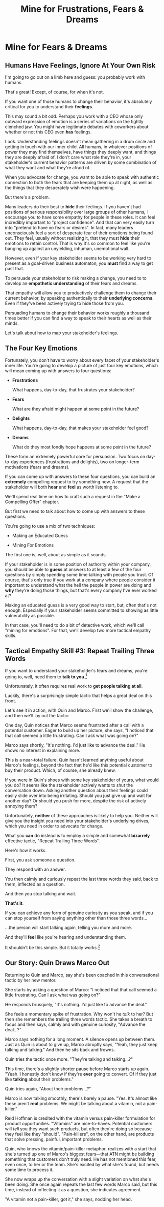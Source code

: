 :PROPERTIES:
:ID:       5903AFE7-4B1E-422C-8537-2C56BBFBA643
:END:
#+title: Mine for Frustrations, Fears & Dreams
#+filetags: :Chapter:
* Mine for Fears & Dreams
** Humans Have Feelings, Ignore At Your Own Risk

I'm going to go out on a limb here and guess: you probably work with humans.

That's great! Except, of course, for when it's not.

If you want one of those humans to change their behavior, it's absolutely critical for you to understand their *feelings*.

This may sound a bit odd. Perhaps you work with a CEO whose only outward expression of emotion is a series of variations on the tightly clenched jaw. You might have legitimate debates with coworkers about whether or not this CEO even *has* feelings.

Look. Understanding feelings doesn't mean gathering in a drum circle and getting in touch with our inner child. All humans, in whatever positions of power they may find themselves, have things they deeply want, and things they are deeply afraid of. I don't care what role they're in, your stakeholder's current behavior patterns are driven by some combination of what they want and what they're afraid of.

When you advocate for change, you want to be able to speak with authentic connection to both the fears that are keeping them up at night, as well as the things that they desperately wish were happening.

But there's a problem.

Many leaders do their best to *hide* their feelings. If you haven't had positions of serious responsibility over large groups of other humans, I encourage you to have some empathy for people in these roles. It can feel incredibly important to "project confidence". And that can very easily turn into "pretend to have no fears or desires". In fact, many leaders unconsciously feel a sort of desperate fear of their emotions being found out. They feel, usually without realizing it, that they must *hide* their emotions to retain control.  That is why it's so common to feel like you're banging up against an unyielding, inhuman, unemotional wall.

However, even if your key stakeholder seems to be working very hard to present as a goal-driven business automaton, you *must* find a way to get past that.

To persuade your stakeholder to risk making a change, you need to to develop an *empathetic understanding* of their fears and dreams.

That empathy will allow you to productively challenge them to change their current behavior, by speaking authentically to their *underlying concerns*. Even if they've been actively trying to hide those from you.

Persuading humans to change their behavior works roughly a thousand times better if you can find a way to speak to their hearts as well as their minds.

Let's talk about how to map your stakeholder's feelings.

** The Four Key Emotions

Fortunately, you don't have to worry about every facet of your stakeholder's inner life. You're going to develop a picture of just four key emotions, which will mean coming up with answers to four questions:

 - *Frustrations*

   What happens, day-to-day, that frustrates your stakeholder?

 - *Fears*

   What are they afraid might happen at some point in the future?

 - *Delights*

   What happens, day-to-day, that makes your stakeholder feel good?

 - *Dreams*

   What do they most fondly hope happens at some point in the future?

These form an extremely powerful core for persuasion. Two focus on day-to-day experiences (frustrations and delights), two on longer-term motivations (fears and dreams).

If you can come up with answers to these four questions, you can build an *extremely* compelling request to try something new. A request that the stakeholder will both *hear* and *feel* as worth listening to.

We'll spend real time on how to craft such a request in the "Make a Compelling Offer" chapter.

But first we need to talk about how to come up with answers to these questions.

You're going to use a mix of two techniques:

 - Making an Educated Guess

 - Mining For Emotions

The first one is, well, about as simple as it sounds.

If your stakeholder is in some position of authority within your company, you should be able to *guess* at answers to at least a few of the four questions by simply spending some time talking with people you trust. Of course, that's only true if you work at a company where people consider it important to understand what the hell the people in power are doing and *why* they're doing those things, but that's every company I've ever worked at?

Making an educated guess is a very good way to start, but, often that's not enough. Especially if your stakeholder seems committed to showing as little vulnerability as possible.

In that case, you'll need to do a bit of detective work, which we'll call "mining for emotions". For that, we'll develop two more tactical empathy skills.

** Tactical Empathy Skill #3: Repeat Trailing Three Words

If you want to understand your stakeholder's fears and dreams, you're going to, well, need them to *talk to you*.[fn:: At least that's true... now? If this book is invalidated by mind-reading technologies, ALL BETS ARE OFF.]

Unfortunately, it often requires real work to *get people talking at all*.

Luckily, there's a surprisingly simple tactic that helps a great deal on this front.

Let's see it in action, with Quin and Marco. First we'll show the challenge, and then we'll lay out the tactic:

One day, Quin notices that Marco seems frustrated after a call with a potential customer. Eager to build up her picture, she says, "I noticed that that call seemed a little frustrating. Can I ask what was going on?"

Marco says shortly, "It's nothing. I'd just like to advance the deal." He shows no interest in explaining more.

This is a near-total failure. Quin hasn't learned anything useful about Marco's feelings, beyond the fact that he'd like this potential customer to buy their product. Which, of course, she already knew.

If you were in Quin's shoes with some key stakeholder of yours, what would you do? It seems like the stakeholder actively wants to shut the conversation down. Asking another question about their feelings could easily slide over into being irritating. Should you just give up and wait for another day? Or should you push for more, despite the risk of actively annoying them?

Unfortunately, *neither* of these approaches is likely to help you. Neither will give you the insight you need into your stakeholder's underlying drives, which you need in order to advocate for change.

What you *can* do instead is to employ a simple and somewhat *bizarrely* effective tactic, "Repeat Trailing Three Words".

Here's how it works.

First, you ask someone a question.

They respond with an answer.

You then calmly and curiously repeat the last three words they said, back to them, inflected as a question.

And then you stop talking and wait.

*That's it*.

If you can achieve any form of genuine curiosity as you speak, and if you can stop yourself from saying anything other than those three words...

...the person will start talking again, telling you more and more.

And they'll *feel* like you're hearing and understanding them.

It shouldn't be this simple. But it totally works.[fn:: If you happen to like romantic comedies, you might catch this *exact tactic* being referenced in episode <something> of Nobody Wants This (in the fun B storyline of the two loser siblings, what, you're not low-grade obsessed with romcoms?)]

** Our Story: Quin Draws Marco Out

Returning to Quin and Marco, say she's been coached in this conversational tactic by her new mentor.

She starts by asking a question of Marco: "I noticed that that call seemed a little frustrating. Can I ask what was going on?"

He responds brusquely, "It's nothing. I'd just like to advance the deal."

She feels a momentary spike of frustration. Why won't he /talk/ to her? But then she remembers the trailing three words tactic. She takes a breath to focus and then says, calmly and with genuine curiosity, "Advance the deal...?"

Marco says nothing for a long moment. A silence opens up between them. Just as Quin is about to give up, Marco abruptly says, "Yeah, they just keep talking and talking." And then he sits back and frowns.

Quin tries the tactic once more. "They're talking and talking...?"

This time, there's a slightly shorter pause before Marco starts up again. "Yeah. I honestly don't know if they're *ever* going to convert. Of if they just like *talking* about their problems."

Quin tries again, "About their problems...?"

Marco is now talking smoothly, there's barely a pause. "Yes. It's almost like these aren't *real* problems. We might be talking about a vitamin, not a pain-killer."

Reid Hoffman is credited with the vitamin versus pain-killer formulation for product opportunities. "Vitamins" are nice-to-haves. Potential customers will /tell/ you they want such products, but often they're doing so because they feel like they "should". "Pain-killers", on the other hand, are products that solve pressing, painful, important problems.

Quin, who knows the vitamin/pain-killer metaphor, realizes with a start that she's turned up one of Marco's biggest fears---that ATN might be building something that customers don't truly need. He has not mentioned this fear, even once, to her or the team. She's excited by what she's found, but needs some time to process it.

She now wraps up the conversation with a slight variation on what she's been doing. She once again repeats the last few words Marco said, but this time, instead of inflecting it as a question, she indicates agreement.

"A vitamin not a pain-killer, got it," she says, nodding her head.

"Great, thanks," says Marco.

Those may look like dry words on the page, but the tactic is *remarkably* effective in person. It's honestly kind of amazing that you can get so far with such a simple approach.[fn:: If you are in some form of therapy, you may realize that your therapist does a lot of this! It really works.]

If you're able to deploy this tactic well, you'll achieve two extremely valuable things:

 - *First, you'll build rapport*

   You'll demonstrate, simply by listening, that you want to work *with* the stakeholder to solve their problems.

   Marco started the above conversation half shut-down, struggling with his unstated fear that ATN was pointed in the wrong direection. By the end, he has a sort of cautious hope that Quin maybe understands that risk, and will work with him to face it.

 - *Second, you'll acquire context*

   Quin learned that Marco has fears about how deeply customers *need* to put in place remote team-building tools. How much their teams' potential lack of connection *matters*. ATN's products might be that dreaded failure mode of startups throughtout time: a "nice to have".

   Once Quin has a little time to think, she realizes this might help explain why Marco keeps coming back with new feature ideas---doing so is a means to soothe that fear.

   Understanding that is going to be incredibly valuable, if Quin is going to ask him to change that behavior pattern.

Now, let's talk about the second Tactical Empathy skill you'll use, when mining for emotions.

** Tactical Empathy Skill #4: Offer Labeled Feelings

Repeat Trailing Three Words will help get your stakeholder talking, and start to fill in your picture of their key emotions.

But if you're going to advocate for change, you often need to go further.

To develop a nuanced understanding of their four key emotions...

...you'll need to talk to them *about* their emotions.

Now, I'm imagining many readers, in this moment, visualizing some frustrating, emotionally shut down stakeholder, and saying to themselves "Dan, you are completely stoned. There is no way on earth this is going to work."

Look, I get it. It may seem literally impossible to imagine that stakeholder opening up to you in any useful way. But I encourage you to study and then practice the tactical empathy skills we've been discussing. You may well find yourself astonished by how far a mix of active listening, echoing, validating and open-ended questions can get you.

Returning to the challenge in front of us, how can you get into a useful conversation with your stakeholder about their emotions?

Just as people are often resistant to showing their emotions, they can *also* easily become defensive if they perceive you as, in any way, *telling them* what their emotions are.

E.g. imagine Quin were to say to Marco: "Are you afraid that we're not solving an important problem?"

Although that may be exactly right, there's a very good chance that he will feel accused and become defensive.

This problem is particularly tricky for the tnegative emotions---frustrations and fears. If you try to speak to those, your stakeholder can easily feel like you're accusing them either of being weak, or of being too emotional. But you urgently need to understand frustrations and fears---those two have the potential to absolutely shut down any attempt you make to change.

The trick to get these negative feelings out in the open is to carefully go through two steps, which Chris Voss names "Labeling" emotions:

 1. Describe the *situation* your stakeholder is in, with careful empathy

 2. Offer a potential name/label for their emotion, as a *natural response* to that situation

For example, Quin might /describe/ Marco's situation as follows:

"We're in a tricky spot. Potential customers keep telling us that they're *interested*, but because we don't have a thing we can *sell* them yet, we can't find out if they're genuinely willing to buy."

She immediately follows that up with an offer of a labeled emotion, as a natural response to the situation, lightly inflected as a question:

"It seems like you might be afraid that we're not solving a genuinely *important* problem...?"

Note that Quin has specified, in some detail, what, in their current situation makes "being afraid" natural ("we can't find out if they're genuinely willing to buy").

She's also labeled the situation as "tricky", which, again makes "being afraid" of something quite natural.

Furthermore, when she then goes to describe his emotional reaction, she prefaces it with "It seems like you might...". She's not *telling* him his feelings, she's *offering* a potential understanding of his feelings.

When you go to make such an offer, it's critical that you preface it with an opening that creates a bit of separation between you and the statement of emotions you're about to make, e.g.:

 - "It seems like you might..."

 - "It would make sense if you were to..."

 - "I could imagine you might..."

Those create space for the person to hear it as you *trying to understand them*, not announcing their feelings to them. Of course, they work far, far better if you can get yourself into a place of genuine curiosity, so that you *are* trying to understand.

Let's review the two different ways Quin could speak to the fear she thinks Marco might have:

Direct Question: "Are you afraid that we're not solving an important problem?"

Labeled Offer: "We're in a tricky spot. Potential customers keep telling us that they're *interested*, but because we don't have a thing we can *sell* them yet, we can't find out if they're genuinely willing to buy. It seems like you might be afraid that we're not solving a genuinely *important* problem...?"

On the page the two may not seem that different, but if you can do the work to lay out the situation first, and then offer that second part in a calm, curious, dispassionate tone, it has a *remarkably* powerful effect. Your stakeholder, instead of feeling *accused*, will feel *relieved*.

As Voss explains, research shows that, by naming fears out loud in this way, you can actually help people *feel* calmer. It both shows the person that it's okay to openly name the fear, and it also engages the rational, problem-solving parts of their brain.

This approach is *extremely* powerful. But it takes real practice, for two reasons.

First, it's often not easy to develop an empathetic understanding of the *situation* which leads to the feelings. The key is to get to the point that, when you describe the situation, the resulting feeling seems *inevitable*. This is very much a learnable skill, and we'll return to it in the exercises.

Second, many of us have learned to *not* talk to other people about their feelings, especially people who seem upset or angry in any way (and especially especially if those people have some form of power). With experience, you'll find that offering labeled emotions almost always makes listeners feel *good*. Once you experience this tactic as defusing tension and anger, it won't feel so risky. But you do have to build up that experience. In the exercises, we'll talk through how to practice this tactic in gradually higher-stakes situations.

** Our Story: Quin Puts It All Together
Over the course of the next few days, Quin employs different tactics to answer the four key emotion questions:

# Quin guesses a few feelings, uses trailing three words, echoes back and summarizes, offers labeled feelings, at the end, Marco feels excited, open, energized.

*Frustrations: What happens, day-to-day, that frustrates Marco?*

This one Quin is able to get to with a straightforward Educated Guess. Marco clearly feels like it takes /forever/ to see progress on the product---that's why he suggested putting pressure on the team to work longer hours.

She starts to fill out the template she got from her mentor:

Frustrations: lack of visible progress (i.e. poor velocity)

*Fears: What is Marco afraid might happen at some point in the future?*

She develops a picture of two related fears.

First, in the scene above, we saw Quin draw out a key fear through Repeat Trailing Three Words and Offer Labeled Emotions: Marco is deeply afraid that, although potential customers *seem* excited about All Together Now's under-development product, they may not truly *need* it.

Answer 1: he is afraid ATN is developing a vitamin, not a pain-killer.

Second, when she dug into Marco's strategic intent for the business (where she used Echo Back & Summarize), she learned that ATN needs to see *engagement* from some of their customers, in order to generate interest from funders.

Answer 2: he is afraid that, even if ATN makes a sale, customers won't end up using the product (and then he'll have nothing to show potential investors).

She extends the template further:

 - Frustrations

   - Lack of visible progress

 - Fears

   - ATN might be developing a vitamin, not a pain-killer

   - Customers might buy but not use, and that will take a long time to learn

Once she's developed this much of the template, she spends a bit of time trying to put herself in Marco's shoes; in particular, she tries to imagine what it would be like to have those fears eating away at her, every day.

She realizes that, in such a situation, she would be *very* tempted to try, somewhat desperately, to make the product *more compelling*. In particular, if she were on a call with a potential customer, and she heard them first describe a feature, and then claim they needed that feature to commit, she might feel intense urgency to do what they asked. Adding that feature might feel like the only way to save ATN from a looming disaster.

She's certain this part of why Marco keeps trying to jam new feature ideas into their development process.

She realizes she can understand and empathize with these underlying fears, even if she thinks the actions they are leading to are profoundly counterproductive.

*Delights: What happens, day-to-day, that makes Marco feel good?*

Here, she comes up with two answers.

First, she can make an Educated Guess, because she sees Marco absolutely light up when he has a chance to try out some sort of new UI, even if the full product isn't working yet. Correspondingly, she's seen him glaze over when the team reports progress on database structures under the hood.

Answer 1: Marco is delighted when he gets to interact with something visual.

She also spends some time thinking about the frustrating stand up meetings. From her perspective, Marco is barging and blowing up the team's focus by forcing an instant brainstorming session about some new feature ideas. She tries to put aside her frustrations for a moment and imagine the situation from Marco's perspective. In particular, what benefits is he getting, from his current behavior?

Part of it, she thinks, is that he is able to channel his fears into some sort of action.

But that's not all, she realizes. When she thinks about Marco, she realizes that, pretty much every time he blows up up one of the team's standups, he goes through the same arc. At the start, he's swirling with excitement and ideas, but doesn't have a clean way to express them. As they talk, he gradually hones in on a coherent way to summarize what he's heard, and what it could mean for the product.  By the end of the brainstorming, he has condensed and clarified his own thinking. And that, she realizes, *feels good* to him. Of course, the team is intensely dizzied and distracted by those same conversations, so they can't keep doing that. But she can very much empathize with Marco wanting to quickly talk out what he has heard from customers, while it's still fresh.

Answer 2: Marco is delighted by quickly turning a customer call into a clean understanding of product options.

She extends the template further:

 - Frustrations

   - Lack of visible progress

 - Fears

   - ATN might be developing a vitamin, not a pain-killer

   - Customers might buy but not use, and that will take a long time to learn

 - Delights

   - Interacting with something visual

   - Clarifying his thinking immediately after customer calls

*Dreams*

Here Quin is going to mix a few tactics together, let's see it in action

# XXX Notes on what to do, here.

# XXX Mix in another fear, around losing control? Or save for next chapter. Yes, save.

She asks him what, if things were go to really great, might happen by the end of next year. (maybe wave a magic wand).

She draws him out with repeat trailing words

Once she has a whole picture, she echoes back and summarizes.

Finally, she offers a labeled understanding of both the excitment and also the fear.

Maybe hone in on her figuring out that he wants the engineers to be *connected* to customers.

 - *What does he dream of or hope for*?

   Quin can see a glint of excitment in his eye when he imagines demoing a product to customers, and seeing them eager to start using it.

   # She's also heard him say more than once that he wants to build a company where everyone feels connected to the customers. She suspects that his constant updates after his customer calls are partly driven by a desire to live up to that vision.

Now that she's got all this critical information, Quin is ready to design a single increment of change.

** Exercises
*** Repeat Trailing Three Words

Because it's so simple, there are two good ways to practice the Repeat Trailing Three Words tactic.

1) Experiment In Random Parts of Your Life

Whenever you can, in whatever conversations you find yourself in, try repeating the last few words someone says to you, inflected as a question. Try it in both professional and personal contexts, try it with your boss, try it with your peers, with your spouse, kids, neighbors, whoever.

Do it over and over, and you'll find your own authentic way in, and it'll start to feel and more more natural.

If you start by using it just once in a given conversation, then, as that feels comfortable, see how long you can keep someone talking and opening up by just repeating those last three words of each thing they say to you.[fn:: "Dan, this whole active listening thing has helped my relationship with [insert spouse's name]", is something I've heard let's just say, a bunch of times.])

As above, take a bit of time to explicitly reflect on how it feels to do it, and use that reflection to tweak your personal approach.

For an initial, focused period of practice to rewire yourself, aim to do this 2-3 times/day for a week, and see where that lands you.

2) Explicitly Test With a Trusted Friend

Tell a friend you want to work on active listening, and then ask them a series of questions to dig into some issue -- maybe specifically something close to the kind of conversations you might have with a stakeholder.

E.g. you could say "I want to practice some active listening sikills I'm working on. Would it be okay if I ask you some questions about your work?"

And then see if you can dig for information about what they're most worried about, and what they most hope to achieve, using the repeat trailing three words tactic as you go.

At the end, pause and ask for feedback from them on how it felt for them.

During a period of focused practice, do this 3-4 separate times, and again, make sure you make time to reflect.
*** Labeled Feelings

Take your most frustrating stakeholder. Come up with a description of their situation that makes their frustrating behavior an inevitable response.

This doesn't mean *justifying* it, to be clear. It means understanding the story they're telling themselves, the way the world presents to them.

E.g. say your stakeholder is demanding progress across far more initiatives than your team can possibly achieve. Is their boss making unreasonable demands of them? Have they experienced so many software projects as failing, they're trying to cover their bets?

What if you're pissed at your stakeholder? You shouldn't have to be the one to do this work.
* Structure Ideas
** What are my learning outcomes?
Have I sold the idea enough in the previous chapter, of the value?
*** Humans Have Feelings
*** The Key Questions To Answer
**** Frustrations
**** Fears
**** Delights
**** Dreams
*** Tactical Empathy Skill #3: Repeat Trailing 3 Words
*** Tactical Empathy Skill #4: Offering "Labeled" Feelings
*** Our Story: Quin Mines for Feelings
*** Exercises

* Title Ideas

** Mine for Context, Fears & Dreams
** Mine for Strategy, Fears & Dreams
** Mine for Frustrations, Fears, Delights & Dreams
** Mine for Intent & Feelings
* Scraps
** Afford to Ignore

One useful frame is: someone is one of your stakeholders if you *can't afford to ignore them*. That may sound a bit brutally transactional, but if there's too large a set of people who you can't ignore, then there's almost no chance your team can move quickly and create meaningful value.  Asking who you can ignore will sometimes shine a light on the implicit power structures of your company--and can reveal fundamental conflicts that are making it impossible for you to win. E.g. maybe your CEO talks night and day about how critical it is for your team to stay on track for the big new product launch they've promised to the board. However, your team is *also* expected to handle a stream of feature requests from existing customers, which that CEO doesn't pay any attention to. If, one day, the Head of Customer Success comes banging on your door, demanding you immediately add a new feature for enterprise customers, can you *afford* to ignore them? Or if you do, will you receive an unpleasant lecture from the CEO and then acquire a reputation as "not being a team player"?

If not, the CEO's statement of your priorities isn't a full truth of your situation.

The Head of Customer Success  has shown a willingness in the past to blame engineering and product if they fail to hit their retention numbers.

Separately, the Head of Customer Success

The only way you and your team will create significant value is if you can relentlessly focus on the most important, most valuable work at every moment. People you can't ignore are, in the actual,
